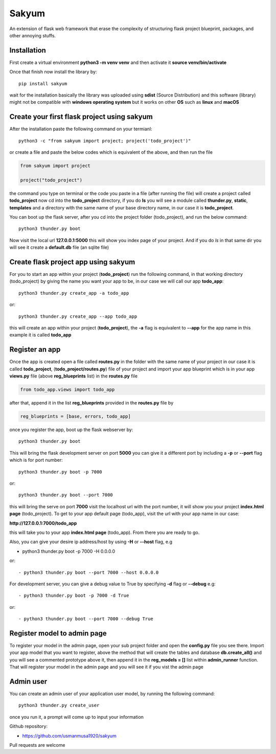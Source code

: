 
Sakyum
###########

An extension of flask web framework that erase the complexity of structuring flask project blueprint, packages, and other annoying stuffs.

Installation
============

First create a virtual environment **python3 -m venv venv** and then activate it **source venv/bin/activate**

Once that finish now install the library by::

  pip install sakyum

wait for the installation basically the library was uploaded using **sdist** (Source Distribution) and this software (library) might not be compatible with **windows operating system** but it works on other **OS** such as **linux** and **macOS**

Create your first flask project using sakyum
============================================

After the installation paste the following command on your termianl::

  python3 -c "from sakyum import project; project('todo_project')"

or create a file and paste the below codes which is equivalent of the above, and then run the file

.. code-block:: python

    from sakyum import project

    project("todo_project")

the command you type on terminal or the code you paste in a file (after running the file) will create a project called **todo_project** now cd into the **todo_project** directory, if you do **ls** you will see a module called **thunder.py**, **static**, **templates** and a directory with the same name of your base directory name, in our case it is **todo_project**.

You can boot up the flask server, after you cd into the project folder (todo_project), and run the below command::

    python3 thunder.py boot

Now visit the local url **127.0.0.1:5000** this will show you index page of your project. And if you do `ls` in that same dir you will see it create a **default.db** file (an sqlite file)

Create flask project app using sakyum
=====================================

For you to start an app within your project (**todo_project**) run the following command, in that working directory (todo_project) by giving the name you want your app to be, in our case we will call our app **todo_app**::

    python3 thunder.py create_app -a todo_app

or::

    python3 thunder.py create_app --app todo_app

this will create an app within your project (**todo_project**), the **-a** flag is equivalent to **--app** for the app name in this example it is called **todo_app**

Register an app
===============

Once the app is created open a file called **routes.py** in the folder with the same name of your project in our case it is called **todo_project**, (**todo_project/routes.py**) file of your project and import your app blueprint which is in your app **views.py** file (above **reg_blueprints** list) in the **routes.py** file

.. code-block:: python

    from todo_app.views import todo_app

after that, append it in the list **reg_blueprints** provided in the **routes.py** file by

.. code-block:: python

    reg_blueprints = [base, errors, todo_app]

once you register the app, boot up the flask webserver by::

    python3 thunder.py boot

This will bring the flask development server on port **5000** you can give it a different port by including a **-p** or **--port** flag which is for port number::

    python3 thunder.py boot -p 7000

or::

    python3 thunder.py boot --port 7000

this will bring the serve on port **7000** visit the localhost url with the port number, it will show you your project **index.html page** (todo_project). To get to your app default page (todo_app), visit the url with your app name in our case:

**http://127.0.0.1:7000/todo_app**

this will take you to your app **index.html page** (todo_app). From there you are ready to go.

Also, you can give your desire ip address/host by using **-H** or **--host** flag, e.g

- python3 thunder.py boot -p 7000 -H 0.0.0.0

or::

- python3 thunder.py boot --port 7000 --host 0.0.0.0

For development server, you can give a debug value to True by specifying **-d** flag or **--debug** e.g::

- python3 thunder.py boot -p 7000 -d True
    
or::

- python3 thunder.py boot --port 7000 --debug True

Register model to admin page
============================

To register your model in the admin page, open your sub project folder and open the **config.py** file you see there. Import your app model that you want to register, above the method that will create the tables and database **db.create_all()** and you will see a commented prototype above it, then append it in the **reg_models = []** list within **admin_runner** function. That will register your model in the admin page and you will see it if you vist the admin page

Admin user
==========

You can create an admin user of your application user model, by running the following command::

    python3 thunder.py create_user

once you run it, a prompt will come up to input your information

Github repository:

- https://github.com/usmanmusa1920/sakyum

Pull requests are welcome

